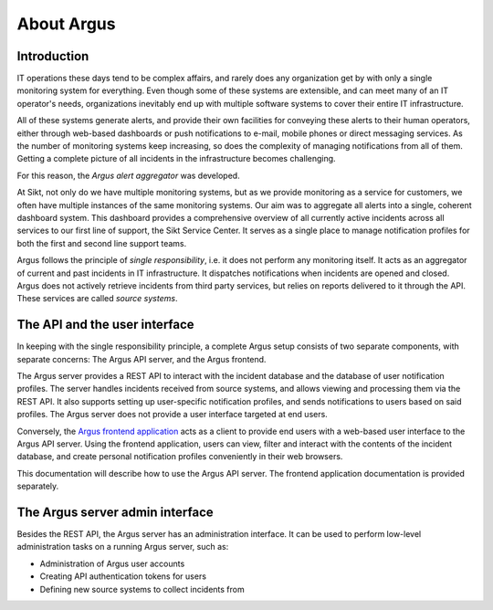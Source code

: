 ===========
About Argus
===========

Introduction
------------

IT operations these days tend to be complex affairs, and rarely does any
organization get by with only a single monitoring system for everything. Even
though some of these systems are extensible, and can meet many of an IT
operator's needs, organizations inevitably end up with multiple software
systems to cover their entire IT infrastructure.

All of these systems generate alerts, and provide their own facilities for
conveying these alerts to their human operators, either through web-based
dashboards or push notifications to e-mail, mobile phones or direct messaging
services. As the number of monitoring systems keep increasing, so does the
complexity of managing notifications from all of them. Getting a complete
picture of all incidents in the infrastructure becomes challenging.

For this reason, the *Argus alert aggregator* was developed.

At Sikt, not only do we have multiple monitoring systems, but as we provide
monitoring as a service for customers, we often have multiple instances of the
same monitoring systems. Our aim was to aggregate all alerts into a single,
coherent dashboard system. This dashboard provides a comprehensive overview of
all currently active incidents across all services to our first line of
support, the Sikt Service Center. It serves as a single place to manage
notification profiles for both the first and second line support teams.

Argus follows the principle of *single responsibility*, i.e. it does not
perform any monitoring itself. It acts as an aggregator of current and past
incidents in IT infrastructure. It dispatches notifications when incidents
are opened and closed. Argus does not actively retrieve incidents from third
party services, but relies on reports delivered to it through the API. These
services are called *source systems*.


The API and the user interface
------------------------------

In keeping with the single responsibility principle, a complete Argus setup
consists of two separate components, with separate concerns: The Argus API server,
and the Argus frontend.

The Argus server provides a REST API to interact with the incident database and
the database of user notification profiles. The server handles incidents
received from source systems, and allows viewing and processing them via the
REST API.
It also supports setting up user-specific notification profiles, and sends
notifications to users based on said profiles.
The Argus server does not provide a user interface targeted at end users.

Conversely, the `Argus frontend application`_ acts as a client to provide end
users with a web-based user interface to the Argus API server. Using the
frontend application, users can view, filter and interact with the contents of
the incident database, and create personal notification profiles conveniently
in their web browsers.

This documentation will describe how to use the Argus API server.
The frontend application documentation is provided separately.


The Argus server admin interface
--------------------------------

Besides the REST API, the Argus server has an administration interface.
It can be used to perform low-level administration tasks on a running Argus
server, such as:

* Administration of Argus user accounts
* Creating API authentication tokens for users
* Defining new source systems to collect incidents from

.. _`Argus frontend application`: https://github.com/Uninett/argus-frontend
